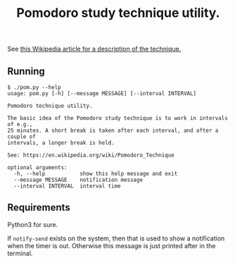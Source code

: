 #+TITLE: Pomodoro study technique utility.

See [[https://en.wikipedia.org/wiki/Pomodoro_Technique][this Wikipedia article for a description of the technique.]]

** Running

   #+BEGIN_EXAMPLE
$ ./pom.py --help
usage: pom.py [-h] [--message MESSAGE] [--interval INTERVAL]

Pomodoro technique utility.

The basic idea of the Pomodoro study technique is to work in intervals of e.g.,
25 minutes. A short break is taken after each interval, and after a couple of
intervals, a longer break is held.

See: https://en.wikipedia.org/wiki/Pomodoro_Technique

optional arguments:
  -h, --help           show this help message and exit
  --message MESSAGE    notification message
  --interval INTERVAL  interval time
   #+END_EXAMPLE

** Requirements

   Python3 for sure.

   If ~notify-send~ exists on the system, then that is used to show a
   notification when the timer is out. Otherwise this message is just printed
   after in the terminal.
